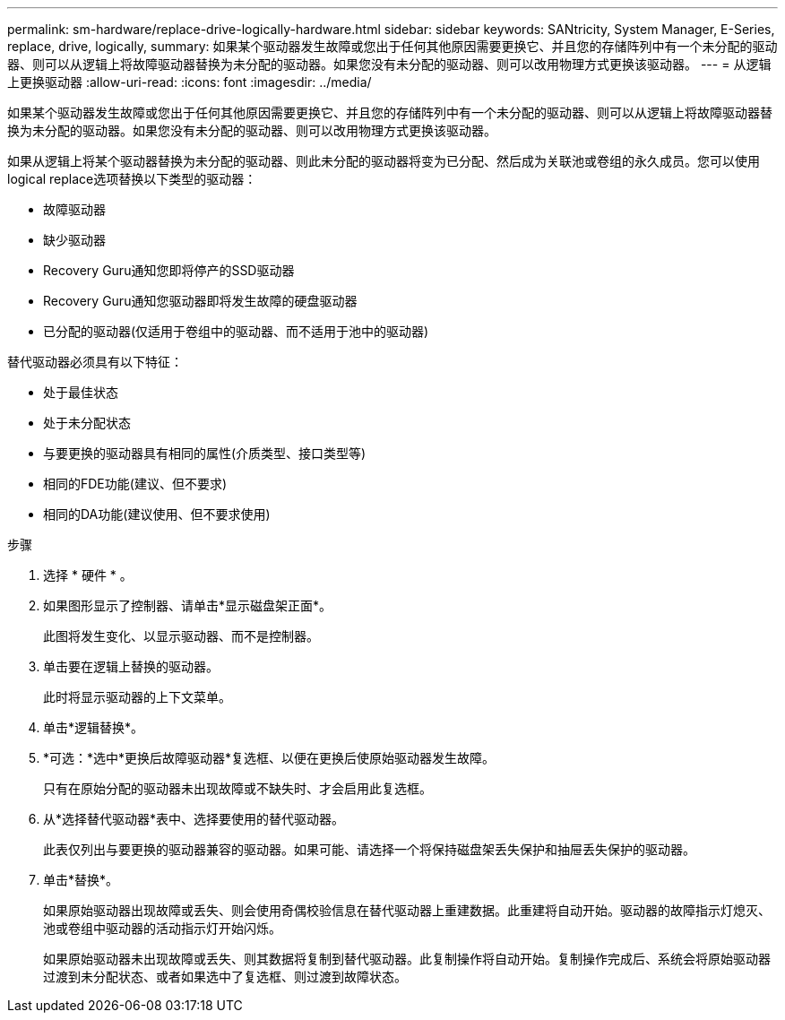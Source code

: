 ---
permalink: sm-hardware/replace-drive-logically-hardware.html 
sidebar: sidebar 
keywords: SANtricity, System Manager, E-Series, replace, drive, logically, 
summary: 如果某个驱动器发生故障或您出于任何其他原因需要更换它、并且您的存储阵列中有一个未分配的驱动器、则可以从逻辑上将故障驱动器替换为未分配的驱动器。如果您没有未分配的驱动器、则可以改用物理方式更换该驱动器。 
---
= 从逻辑上更换驱动器
:allow-uri-read: 
:icons: font
:imagesdir: ../media/


[role="lead"]
如果某个驱动器发生故障或您出于任何其他原因需要更换它、并且您的存储阵列中有一个未分配的驱动器、则可以从逻辑上将故障驱动器替换为未分配的驱动器。如果您没有未分配的驱动器、则可以改用物理方式更换该驱动器。

如果从逻辑上将某个驱动器替换为未分配的驱动器、则此未分配的驱动器将变为已分配、然后成为关联池或卷组的永久成员。您可以使用logical replace选项替换以下类型的驱动器：

* 故障驱动器
* 缺少驱动器
* Recovery Guru通知您即将停产的SSD驱动器
* Recovery Guru通知您驱动器即将发生故障的硬盘驱动器
* 已分配的驱动器(仅适用于卷组中的驱动器、而不适用于池中的驱动器)


替代驱动器必须具有以下特征：

* 处于最佳状态
* 处于未分配状态
* 与要更换的驱动器具有相同的属性(介质类型、接口类型等)
* 相同的FDE功能(建议、但不要求)
* 相同的DA功能(建议使用、但不要求使用)


.步骤
. 选择 * 硬件 * 。
. 如果图形显示了控制器、请单击*显示磁盘架正面*。
+
此图将发生变化、以显示驱动器、而不是控制器。

. 单击要在逻辑上替换的驱动器。
+
此时将显示驱动器的上下文菜单。

. 单击*逻辑替换*。
. *可选：*选中*更换后故障驱动器*复选框、以便在更换后使原始驱动器发生故障。
+
只有在原始分配的驱动器未出现故障或不缺失时、才会启用此复选框。

. 从*选择替代驱动器*表中、选择要使用的替代驱动器。
+
此表仅列出与要更换的驱动器兼容的驱动器。如果可能、请选择一个将保持磁盘架丢失保护和抽屉丢失保护的驱动器。

. 单击*替换*。
+
如果原始驱动器出现故障或丢失、则会使用奇偶校验信息在替代驱动器上重建数据。此重建将自动开始。驱动器的故障指示灯熄灭、池或卷组中驱动器的活动指示灯开始闪烁。

+
如果原始驱动器未出现故障或丢失、则其数据将复制到替代驱动器。此复制操作将自动开始。复制操作完成后、系统会将原始驱动器过渡到未分配状态、或者如果选中了复选框、则过渡到故障状态。


